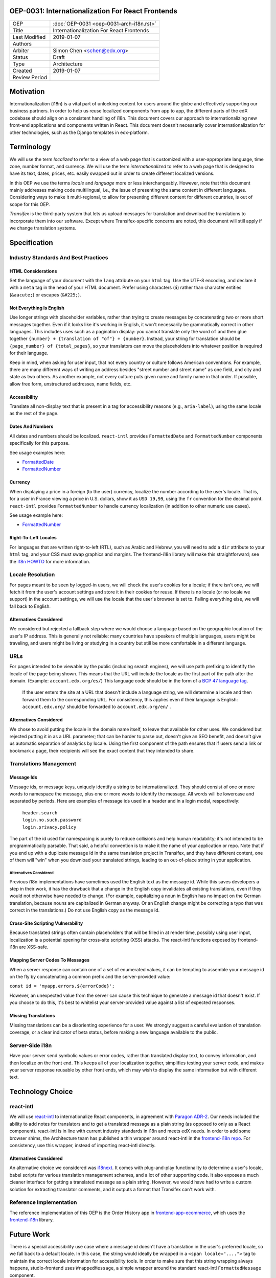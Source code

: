 ###################################################
OEP-0031: Internationalization For React Frontends
###################################################

.. list-table::

   * - OEP
     - :doc:`OEP-0031 <oep-0031-arch-i18n.rst>`
   * - Title
     - Internationalization For React Frontends
   * - Last Modified
     - 2019-01-07
   * - Authors
     -
   * - Arbiter
     - Simon Chen <schen@edx.org>
   * - Status
     - Draft
   * - Type
     - Architecture
   * - Created
     - 2019-01-07
   * - Review Period
     -

.. contents::
   :local:
   :depth: 3

##########
Motivation
##########

Internationalization (i18n) is a vital part of unlocking content for users around the globe and effectively supporting our business partners. In order to help us reuse localized components from app to app, the different parts of the edX codebase should align on a consistent handling of i18n. This document covers our approach to internationalizing new front-end applications and components written in React. This document doesn't necessarily cover internationalization for other technologies, such as the Django templates in edx-platform.

###########
Terminology
###########

We will use the term *localized* to refer to a view of a web page that is customized with a user-appropriate language, time zone, number format, and currency. We will use the term *internationalized* to refer to a web page that is designed to have its text, dates, prices, etc. easily swapped out in order to create different localized versions.

In this OEP we use the terms *locale* and *language* more or less interchangeably. However, note that this document mainly addresses making code multilingual, i.e., the issue of presenting the same content in different languages. Considering ways to make it multi-regional, to allow for presenting different content for different countries, is out of scope for this OEP.

*Transifex* is the third-party system that lets us upload messages for translation and download the translations to incorporate them into our software. Except where Transifex-specific concerns are noted, this document will still apply if we change translation systems.

#############
Specification
#############

*************************************
Industry Standards And Best Practices
*************************************

HTML Considerations
===================

Set the language of your document with the ``lang`` attribute on your ``html`` tag. Use the UTF-8 encoding, and declare it with a ``meta`` tag in the head of your HTML document. Prefer using characters (``á``) rather than character entities (``&aacute;``) or escapes (``&#225;``).

Not Everything Is English
=========================

Use longer strings with placeholder variables, rather than trying to create messages by concatenating two or more short messages together. Even if it looks like it's working in English, it won't necessarily be grammatically correct in other languages. This includes uses such as a pagination display: you cannot translate only the word ``of`` and then glue together ``{number} + {translation of "of"} + {number}``. Instead, your string for translation should be ``{page_number} of {total_pages}``, so your translators can move the placeholders into whatever position is required for their language.

Keep in mind, when asking for user input, that not every country or culture follows American conventions. For example, there are many different ways of writing an address besides "street number and street name" as one field, and city and state as two others. As another example, not every culture puts given name and family name in that order. If possible, allow free form, unstructured addresses, name fields, etc.

Accessibility
=============

Translate all non-display text that is present in a tag for accessibility reasons (e.g., ``aria-label``), using the same locale as the rest of the page.

Dates And Numbers
=================

All dates and numbers should be localized.  ``react-intl`` provides ``FormattedDate`` and ``FormattedNumber`` components specifically for this purpose.

See usage examples here:

- `FormattedDate <https://lokalise.com/blog/react-i18n-intl/#FormattedDate>`_
- `FormattedNumber <https://lokalise.com/blog/react-i18n-intl/#Numbers_and_currency_formatting_in_React_i18n>`_

Currency
========

When displaying a price in a foreign (to the user) currency, localize the number according to the user's locale. That is, for a user in France viewing a price in U.S. dollars, show it as ``USD 19,99``, using the ``fr`` convention for the decimal point.  ``react-intl`` provides ``FormattedNumber`` to handle currency localization (in addition to other numeric use cases).

See usage example here:

- `FormattedNumber <https://lokalise.com/blog/react-i18n-intl/#Numbers_and_currency_formatting_in_React_i18n>`_

Right-To-Left Locales
=====================

For languages that are written right-to-left (RTL), such as Arabic and Hebrew, you will need to add a ``dir`` attribute to your ``html`` tag, and your CSS must swap graphics and margins. The frontend-i18n library will make this straightforward; see the `i18n HOWTO <https://github.com/edx/frontend-i18n/blob/master/docs/how_tos/i18n.rst>`_ for more information.

*****************
Locale Resolution
*****************

For pages meant to be seen by logged-in users, we will check the user's cookies for a locale; if there isn't one, we will fetch it from the user's account settings and store it in their cookies for reuse. If there is no locale (or no locale we support) in the account settings, we will use the locale that the user's browser is set to. Failing everything else, we will fall back to English.

Alternatives Considered
=======================

We considered but rejected a fallback step where we would choose a language based on the geographic location of the user's IP address. This is generally not reliable: many countries have speakers of multiple languages, users might be traveling, and users might be living or studying in a country but still be more comfortable in a different language.

****
URLs
****

For pages intended to be viewable by the public (including search engines), we will use path prefixing to identify the locale of the page being shown. This means that the URL will include the locale as the first part of the path after the domain. (Example: ``account.edx.org/es/``) This language code should be in the form of a `BCP 47 language tag <http://tools.ietf.org/html/rfc5646>`_.

 If the user enters the site at a URL that doesn't include a language string, we will determine a locale and then forward them to the corresponding URL. For consistency, this applies even if their language is English: ``account.edx.org/`` should be forwarded to ``account.edx.org/en/`` .

Alternatives Considered
=======================

We chose to avoid putting the locale in the domain name itself, to leave that available for other uses. We considered but rejected putting it in as a URL parameter; that can be harder to parse out, doesn't give an SEO benefit, and doesn't give us automatic separation of analytics by locale. Using the first component of the path ensures that if users send a link or bookmark a page, their recipients will see the exact content that they intended to share.

***********************
Translations Management
***********************

Message Ids
===========

Message ids, or message keys, uniquely identify a string to be internationalized. They should consist of one or more words to namespace the message, plus one or more words to identify the message. All words will be lowercase and separated by periods. Here are examples of message ids used in a header and in a login modal, respectively:

  | ``header.search``
  | ``login.no.such.password``
  | ``login.privacy.policy``

The part of the id used for namespacing is purely to reduce collisions and help human readability; it's not intended to be programmatically parsable. That said, a helpful convention is to make it the name of your application or repo. Note that if you end up with a duplicate message id in the same translation project in Transifex, and they have different content, one of them will "win" when you download your translated strings, leading to an out-of-place string in your application.

Alternatives Considered
-----------------------

Previous i18n implementations have sometimes used the English text as the message id. While this saves developers a step in their work, it has the drawback that a change in the English copy invalidates all existing translations, even if they would not otherwise have needed to change. (For example, capitalizing a noun in English has no impact on the German translation, because nouns are capitalized in German anyway. Or an English change might be correcting a typo that was correct in the translations.) Do not use English copy as the message id.

Cross-Site Scripting Vulnerability
==================================

Because translated strings often contain placeholders that will be filled in at render time, possibly using user input, localization is a potential opening for cross-site scripting (XSS) attacks. The react-intl functions exposed by frontend-i18n are XSS-safe.

Mapping Server Codes To Messages
================================

When a server response can contain one of a set of enumerated values, it can be tempting to assemble your message id on the fly by concatenating a common prefix and the server-provided value:

``const id = 'myapp.errors.${errorCode}';``

However, an unexpected value from the server can cause this technique to generate a message id that doesn't exist. If you choose to do this, it's best to whitelist your server-provided value against a list of expected responses.

Missing Translations
====================

Missing translations can be a disorienting experience for a user. We strongly suggest a careful evaluation of translation coverage, or a clear indicator of beta status, before making a new language available to the public.

****************
Server-Side i18n
****************

Have your server send symbolic values or error codes, rather than translated display text, to convey information, and then localize on the front end. This keeps all of your localization together, simplifies testing your server code, and makes your server response reusable by other front ends, which may wish to display the same information but with different text.

#################
Technology Choice
#################

**********
react-intl
**********

We will use `react-intl <https://github.com/yahoo/react-intl>`_ to internationalize React components, in agreement with `Paragon ADR-2 <https://github.com/edx/paragon/blob/master/docs/decisions/0002-react-i18n.rst>`_. Our needs included the ability to add notes for translators and to get a translated message as a plain string (as opposed to only as a React component). react-intl is in line with current industry standards in i18n and meets edX needs. In order to add some browser shims, the Architecture team has published a thin wrapper around react-intl in the `frontend-i18n repo <https://github.com/edx/frontend-i18n>`_. For consistency, use this wrapper, instead of importing react-intl directly.

Alternatives Considered
=======================

An alternative choice we considered was `i18next <https://react.i18next.com/>`_. It comes with plug-and-play functionality to determine a user's locale, babel scripts for various translation management schemes, and a lot of other supporting code. It also exposes a much cleaner interface for getting a translated message as a plain string. However, we would have had to write a custom solution for extracting translator comments, and it outputs a format that Transifex can't work with.

************************
Reference Implementation
************************

The reference implementation of this OEP is the Order History app in `frontend-app-ecommerce <https://github.com/edx/frontend-app-ecommerce>`_, which uses the `frontend-i18n <https://github.com/edx/frontend-i18n>`_ library.

###########
Future Work
###########

There is a special accessibility use case where a message id doesn't have a translation in the user's preferred locale, so we fall back to a default locale. In this case, the string would ideally be wrapped in a ``<span locale="....">`` tag to maintain the correct locale information for accessibility tools. In order to make sure that this string wrapping always happens, studio-frontend uses ``WrappedMessage``, a simple wrapper around the standard react-intl ``FormattedMessage`` component.

We should correctly localize currency, which is an issue of country rather than language.

We should also settle on a consistent set of language and locale codes across edX.

##########
References
##########

#. Multilingual vs. multiregion, best practices for URLs: https://support.google.com/webmasters/answer/182192?hl=en

#. Best practices: https://www.w3.org/International/quicktips/

#. International considerations for inputting human names: https://www.kalzumeus.com/2010/06/17/falsehoods-programmers-believe-about-names/

#. Plurals in different languages: https://developer.mozilla.org/en-US/docs/Mozilla/Localization/Localization_and_Plurals

#. Determining a language tag for a user: https://www.w3.org/International/articles/language-tags/

#. XSS in react-intl: https://edx.readthedocs.io/projects/edx-developer-guide/en/latest/preventing_xss/preventing_xss_in_react.html#i18n-and-translations

#. edX React App i18n HOWTO: https://github.com/edx/frontend-i18n/blob/master/docs/how_tos/i18n.rst

##############
Change History
##############

**********
2019-01-23
**********

* Document created.
